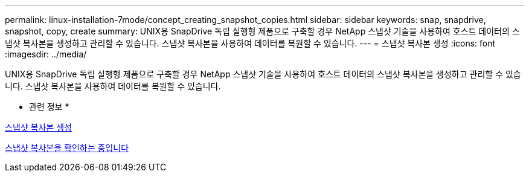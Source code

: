 ---
permalink: linux-installation-7mode/concept_creating_snapshot_copies.html 
sidebar: sidebar 
keywords: snap, snapdrive, snapshot, copy, create 
summary: UNIX용 SnapDrive 독립 실행형 제품으로 구축할 경우 NetApp 스냅샷 기술을 사용하여 호스트 데이터의 스냅샷 복사본을 생성하고 관리할 수 있습니다. 스냅샷 복사본을 사용하여 데이터를 복원할 수 있습니다. 
---
= 스냅샷 복사본 생성
:icons: font
:imagesdir: ../media/


[role="lead"]
UNIX용 SnapDrive 독립 실행형 제품으로 구축할 경우 NetApp 스냅샷 기술을 사용하여 호스트 데이터의 스냅샷 복사본을 생성하고 관리할 수 있습니다. 스냅샷 복사본을 사용하여 데이터를 복원할 수 있습니다.

* 관련 정보 *

xref:task_creating_a_snapshot_copy.adoc[스냅샷 복사본 생성]

xref:task_verifying_the_snapshot_copy.adoc[스냅샷 복사본을 확인하는 중입니다]

